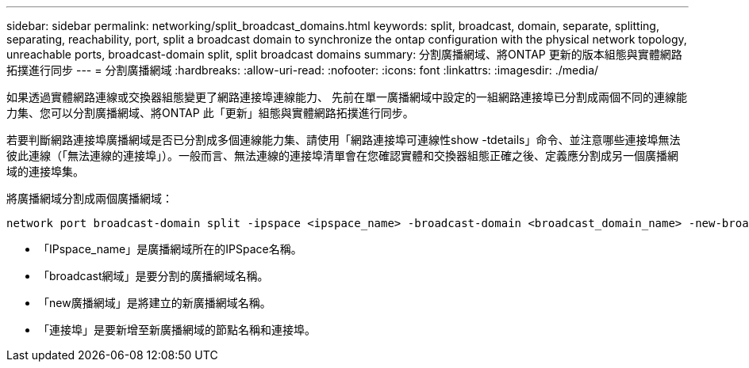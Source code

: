 ---
sidebar: sidebar 
permalink: networking/split_broadcast_domains.html 
keywords: split, broadcast, domain, separate, splitting, separating, reachability, port, split a broadcast domain to synchronize the ontap configuration with the physical network topology, unreachable ports, broadcast-domain split, split broadcast domains 
summary: 分割廣播網域、將ONTAP 更新的版本組態與實體網路拓撲進行同步 
---
= 分割廣播網域
:hardbreaks:
:allow-uri-read: 
:nofooter: 
:icons: font
:linkattrs: 
:imagesdir: ./media/


[role="lead"]
如果透過實體網路連線或交換器組態變更了網路連接埠連線能力、 先前在單一廣播網域中設定的一組網路連接埠已分割成兩個不同的連線能力集、您可以分割廣播網域、將ONTAP 此「更新」組態與實體網路拓撲進行同步。

若要判斷網路連接埠廣播網域是否已分割成多個連線能力集、請使用「網路連接埠可連線性show -tdetails」命令、並注意哪些連接埠無法彼此連線（「無法連線的連接埠」）。一般而言、無法連線的連接埠清單會在您確認實體和交換器組態正確之後、定義應分割成另一個廣播網域的連接埠集。

將廣播網域分割成兩個廣播網域：

....
network port broadcast-domain split -ipspace <ipspace_name> -broadcast-domain <broadcast_domain_name> -new-broadcast-domain <broadcast_domain_name> -ports <node:port,node:port>
....
* 「IPspace_name」是廣播網域所在的IPSpace名稱。
* 「broadcast網域」是要分割的廣播網域名稱。
* 「new廣播網域」是將建立的新廣播網域名稱。
* 「連接埠」是要新增至新廣播網域的節點名稱和連接埠。

